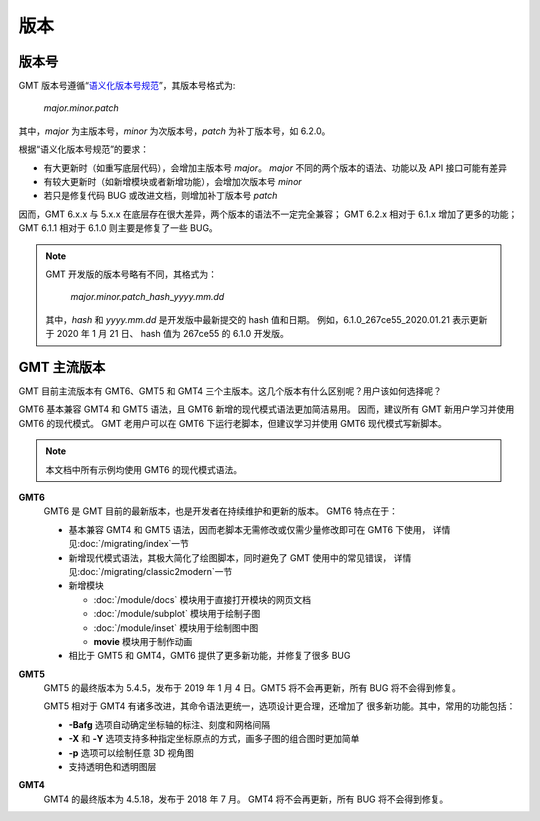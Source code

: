 版本
====

版本号
------

GMT 版本号遵循“\ `语义化版本号规范 <https://semver.org/lang/zh-CN>`__\ ”，其版本号格式为:

    *major.minor.patch*

其中，\ *major* 为主版本号，\ *minor* 为次版本号，\ *patch* 为补丁版本号，如 6.2.0。

根据“语义化版本号规范”的要求：

- 有大更新时（如重写底层代码），会增加主版本号 *major*。
  *major* 不同的两个版本的语法、功能以及 API 接口可能有差异
- 有较大更新时（如新增模块或者新增功能），会增加次版本号 *minor*
- 若只是修复代码 BUG 或改进文档，则增加补丁版本号 *patch*

因而，GMT 6.x.x 与 5.x.x 在底层存在很大差异，两个版本的语法不一定完全兼容；
GMT 6.2.x 相对于 6.1.x 增加了更多的功能；
GMT 6.1.1 相对于 6.1.0 则主要是修复了一些 BUG。

.. note::

    GMT 开发版的版本号略有不同，其格式为：

        *major.minor.patch*\_\ *hash*\_\ *yyyy.mm.dd*

    其中，\ *hash* 和 *yyyy.mm.dd* 是开发版中最新提交的 hash 值和日期。
    例如，6.1.0_267ce55_2020.01.21 表示更新于 2020 年 1 月 21 日、
    hash 值为 267ce55 的 6.1.0 开发版。

GMT 主流版本
------------

GMT 目前主流版本有 GMT6、GMT5 和 GMT4 三个主版本。这几个版本有什么区别呢？用户该如何选择呢？

GMT6 基本兼容 GMT4 和 GMT5 语法，且 GMT6 新增的现代模式语法更加简洁易用。
因而，建议所有 GMT 新用户学习并使用 GMT6 的现代模式。
GMT 老用户可以在 GMT6 下运行老脚本，但建议学习并使用 GMT6 现代模式写新脚本。

.. note::

    本文档中所有示例均使用 GMT6 的现代模式语法。

**GMT6**
    GMT6 是 GMT 目前的最新版本，也是开发者在持续维护和更新的版本。
    GMT6 特点在于：

    - 基本兼容 GMT4 和 GMT5 语法，因而老脚本无需修改或仅需少量修改即可在 GMT6 下使用，
      详情见\ :doc:`/migrating/index`\ 一节
    - 新增现代模式语法，其极大简化了绘图脚本，同时避免了 GMT 使用中的常见错误，
      详情见\ :doc:`/migrating/classic2modern`\ 一节
    - 新增模块

      - :doc:`/module/docs` 模块用于直接打开模块的网页文档
      - :doc:`/module/subplot` 模块用于绘制子图
      - :doc:`/module/inset` 模块用于绘制图中图
      - **movie** 模块用于制作动画

    - 相比于 GMT5 和 GMT4，GMT6 提供了更多新功能，并修复了很多 BUG

**GMT5**
    GMT5 的最终版本为 5.4.5，发布于 2019 年 1 月 4 日。GMT5 将不会再更新，所有 BUG 将不会得到修复。

    GMT5 相对于 GMT4 有诸多改进，其命令语法更统一，选项设计更合理，还增加了
    很多新功能。其中，常用的功能包括：

    - **-Bafg** 选项自动确定坐标轴的标注、刻度和网格间隔
    - **-X** 和 **-Y** 选项支持多种指定坐标原点的方式，画多子图的组合图时更加简单
    - **-p** 选项可以绘制任意 3D 视角图
    - 支持透明色和透明图层

**GMT4**
    GMT4 的最终版本为 4.5.18，发布于 2018 年 7 月。
    GMT4 将不会再更新，所有 BUG 将不会得到修复。
